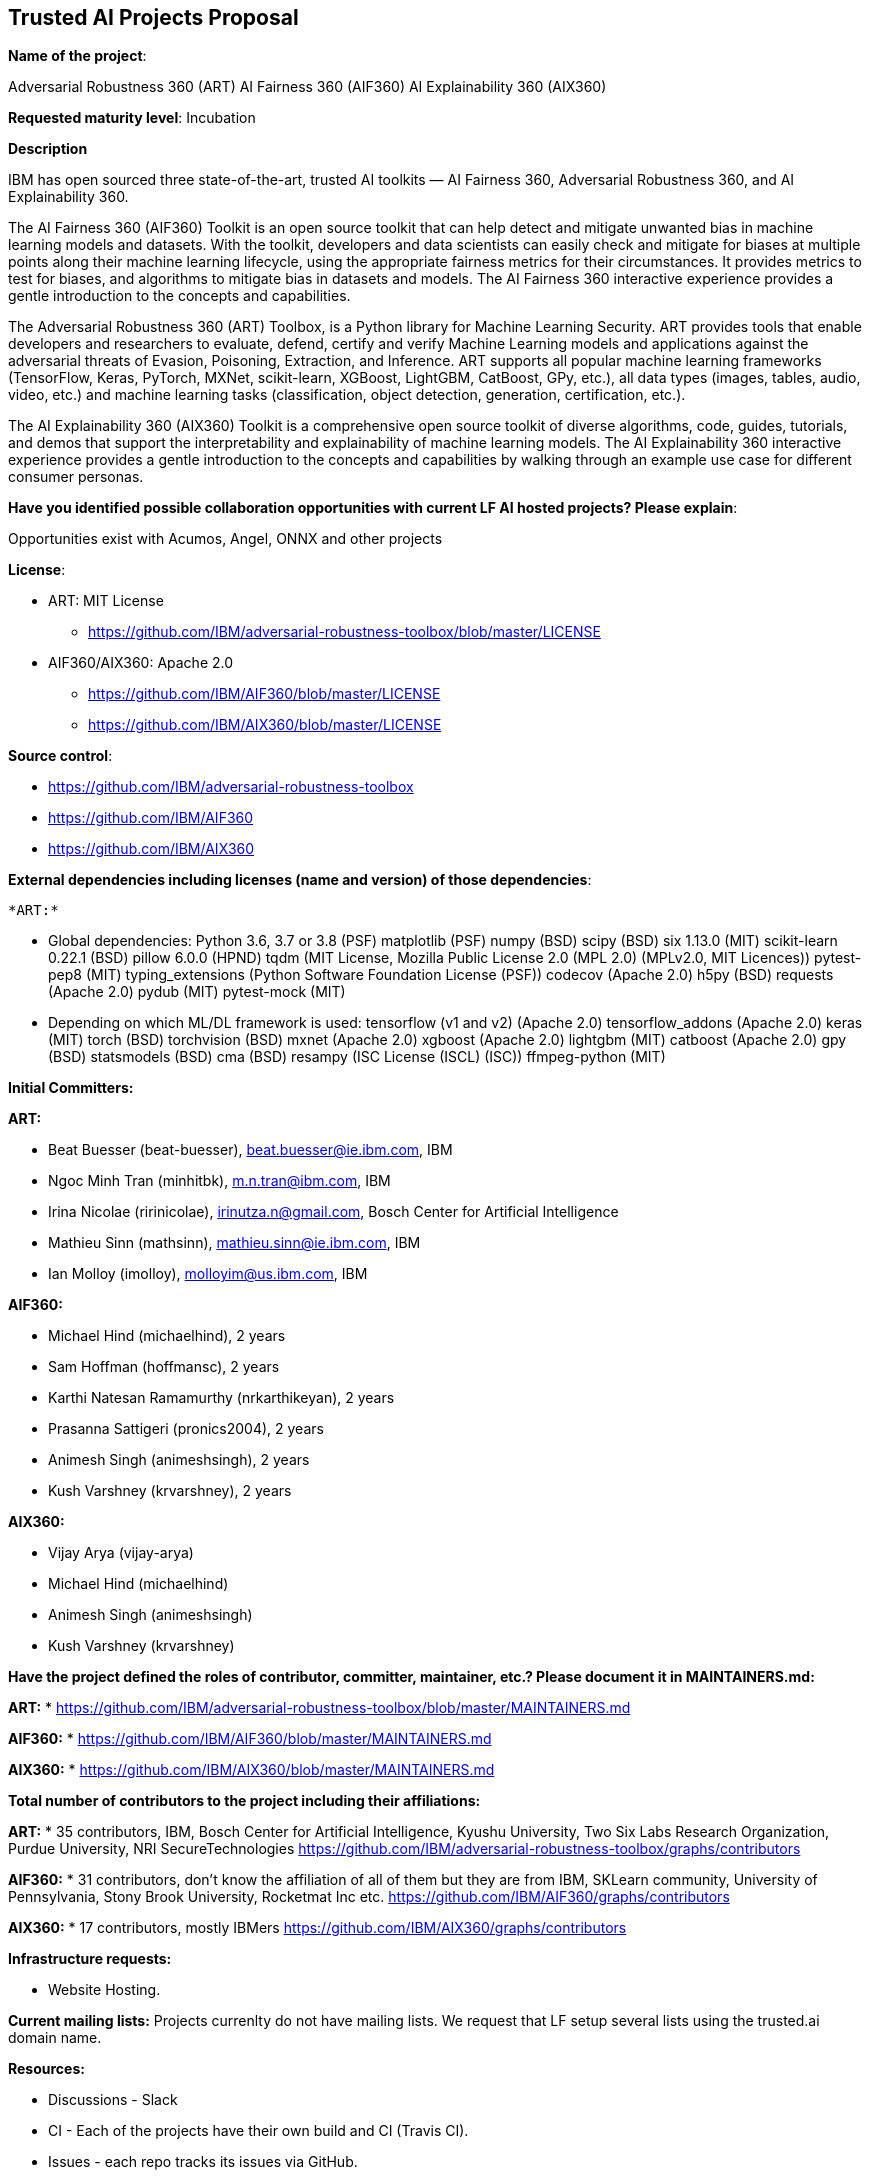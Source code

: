 == Trusted AI Projects Proposal

*Name of the project*: 

Adversarial Robustness 360 (ART)
AI Fairness 360 (AIF360)
AI Explainability 360 (AIX360)

*Requested maturity level*: Incubation

*Description*

IBM has open sourced three state-of-the-art, trusted AI toolkits  — AI Fairness 360, Adversarial Robustness 360, and 
AI Explainability 360.

The AI Fairness 360 (AIF360) Toolkit is an open source toolkit that can help detect and mitigate unwanted bias in machine 
learning models and datasets. With the toolkit, developers and data scientists can easily check and mitigate for biases at 
multiple points along their machine learning lifecycle, using the appropriate fairness metrics for their circumstances. 
It provides metrics to test for biases, and algorithms to mitigate bias in datasets and models. The AI Fairness 360 
interactive experience provides a gentle introduction to the concepts and capabilities. 


The Adversarial Robustness 360 (ART) Toolbox, is a Python library for Machine Learning Security. ART provides tools that 
enable developers and researchers to evaluate, defend, certify and verify Machine Learning models and applications against 
the adversarial threats of Evasion, Poisoning, Extraction, and Inference. ART supports all popular machine learning 
frameworks (TensorFlow, Keras, PyTorch, MXNet, scikit-learn, XGBoost, LightGBM, CatBoost, GPy, etc.), all data types 
(images, tables, audio, video, etc.) and machine learning tasks (classification, object detection, generation, 
certification, etc.).


The AI Explainability 360 (AIX360) Toolkit is a comprehensive open source toolkit of diverse algorithms, code, guides, 
tutorials, and demos that support the interpretability and explainability of machine learning models. The AI Explainability 
360 interactive experience provides a gentle introduction to the concepts and capabilities by walking through an example 
use case for different consumer personas.

*Have you identified possible collaboration opportunities with current LF AI hosted projects? Please explain*:

Opportunities exist with Acumos, Angel, ONNX and other projects


*License*: 

  - ART: MIT License 
    * https://github.com/IBM/adversarial-robustness-toolbox/blob/master/LICENSE

  - AIF360/AIX360: Apache 2.0
     * https://github.com/IBM/AIF360/blob/master/LICENSE
     * https://github.com/IBM/AIX360/blob/master/LICENSE

*Source control*:

  * https://github.com/IBM/adversarial-robustness-toolbox
  * https://github.com/IBM/AIF360
  * https://github.com/IBM/AIX360

*External dependencies including licenses (name and version) of those dependencies*:

  *ART:*

    * Global dependencies:
Python 3.6, 3.7 or 3.8 (PSF)
matplotlib (PSF)
numpy (BSD)
scipy (BSD)
six 1.13.0 (MIT)
scikit-learn 0.22.1 (BSD)
pillow 6.0.0 (HPND)
tqdm (MIT License, Mozilla Public License 2.0 (MPL 2.0) (MPLv2.0, MIT Licences))
pytest-pep8 (MIT)
typing_extensions (Python Software Foundation License (PSF))
codecov (Apache 2.0)
h5py (BSD)
requests (Apache 2.0)
pydub (MIT)
pytest-mock (MIT)

  * Depending on which ML/DL framework is used:
tensorflow (v1 and v2) (Apache 2.0)
tensorflow_addons (Apache 2.0)
keras (MIT)
torch (BSD)
torchvision (BSD)
mxnet (Apache 2.0)
xgboost (Apache 2.0)
lightgbm (MIT)
catboost (Apache 2.0)
gpy (BSD)
statsmodels (BSD)
cma (BSD)
resampy (ISC License (ISCL) (ISC))
ffmpeg-python (MIT)


*Initial Committers:*

*ART:*

  - Beat Buesser (beat-buesser), beat.buesser@ie.ibm.com, IBM
  - Ngoc Minh Tran (minhitbk), m.n.tran@ibm.com, IBM
  - Irina Nicolae (ririnicolae), irinutza.n@gmail.com, Bosch Center for Artificial Intelligence
  - Mathieu Sinn (mathsinn), mathieu.sinn@ie.ibm.com, IBM
  - Ian Molloy (imolloy), molloyim@us.ibm.com, IBM

*AIF360:*

  - Michael Hind (michaelhind), 2 years
  - Sam Hoffman (hoffmansc), 2 years
  - Karthi Natesan Ramamurthy (nrkarthikeyan), 2 years
  - Prasanna Sattigeri (pronics2004), 2 years
  - Animesh Singh (animeshsingh), 2 years
  - Kush Varshney (krvarshney), 2 years

*AIX360:*

  - Vijay Arya (vijay-arya)
  - Michael Hind (michaelhind)
  - Animesh Singh (animeshsingh)
  - Kush Varshney (krvarshney)

*Have the project defined the roles of contributor, committer, maintainer, etc.? Please document it in MAINTAINERS.md:*

*ART:*
  * https://github.com/IBM/adversarial-robustness-toolbox/blob/master/MAINTAINERS.md

*AIF360:*
  * https://github.com/IBM/AIF360/blob/master/MAINTAINERS.md

*AIX360:*
  * https://github.com/IBM/AIX360/blob/master/MAINTAINERS.md

*Total number of contributors to the project including their affiliations:*

*ART:*
  * 35 contributors, IBM, Bosch Center for Artificial Intelligence, Kyushu University, Two Six Labs Research Organization,  
Purdue University, NRI SecureTechnologies
https://github.com/IBM/adversarial-robustness-toolbox/graphs/contributors

*AIF360:*
  * 31 contributors, don't know the affiliation of all of them but they are from IBM, SKLearn community, University of 
Pennsylvania, Stony Brook University, Rocketmat Inc etc.
https://github.com/IBM/AIF360/graphs/contributors

*AIX360:*
  * 17 contributors, mostly IBMers
https://github.com/IBM/AIX360/graphs/contributors

*Infrastructure requests:*

  * Website Hosting.

*Current mailing lists:*
Projects currenlty do not have mailing lists.  We request that LF setup several lists using the trusted.ai domain name.

*Resources:* 

  * Discussions - Slack
  * CI - Each of the projects have their own build and CI (Travis CI).
  * Issues - each repo tracks its issues via GitHub.
  * packages - each repo publishes it's own packages to pypi

*Website:*

*ART:*
https://art-demo.mybluemix.net/

*AIF360:*
http://aif360.mybluemix.net/

*AIX360:*
http://aix360.mybluemix.net/

*Release methodology & mechanics:*

*ART:*
  * https://github.com/IBM/adversarial-robustness-toolbox/releases
  * https://github.com/IBM/adversarial-robustness-toolbox/wiki/Releasing-ART

*AIF360:*
  * https://github.com/IBM/AIF360/releases

*AIX360:*
  * https://github.com/IBM/AIX360/releases

*Social media accounts:*

*ART:*
https://art-demo.mybluemix.net/

*AIF360:*
http://aif360.mybluemix.net/

*AIX360:*
http://aix360.mybluemix.net/

*Existing sponsorship:*

*ART:*
Since January 2020, IBM Research is under a 4-year $3.4M contract with DARPA for their Guaranteeing AI Robustness against Deceptions (GARD) program. Under this program, IBM will extend ART to support additional types of input data, ML/DL models and modeling tasks (e.g. object detection, regression, sequence-to-sequence predictions). Moreover, IBM will work with Government Evaluators on using ART for the evaluation of novel defenses against adversarial attacks developed under the GARD program.
https://www.ibm.com/blogs/research/2020/02/3-4m-darpa-grant-awarded-to-ibm-to-defend-ai-against-adversarial-attacks/
